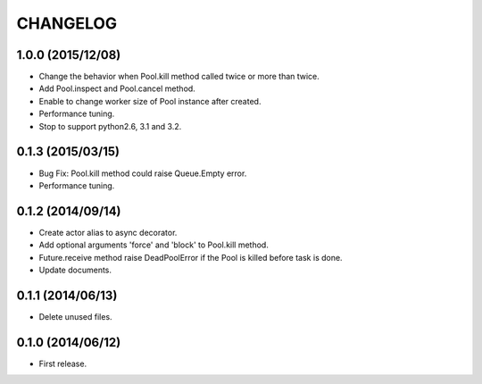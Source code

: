 
CHANGELOG
=========

1.0.0 (2015/12/08)
------------------

* Change the behavior when Pool.kill method called twice or more than twice.
* Add Pool.inspect and Pool.cancel method.
* Enable to change worker size of Pool instance after created.
* Performance tuning.
* Stop to support python2.6, 3.1 and 3.2.

0.1.3 (2015/03/15)
------------------

* Bug Fix: Pool.kill method could raise Queue.Empty error.
* Performance tuning.

0.1.2 (2014/09/14)
------------------

* Create actor alias to async decorator.
* Add optional arguments 'force' and 'block' to Pool.kill method.
* Future.receive method raise DeadPoolError if the Pool is killed before task
  is done.
* Update documents.

0.1.1 (2014/06/13)
------------------

* Delete unused files.

0.1.0 (2014/06/12)
------------------

* First release.
